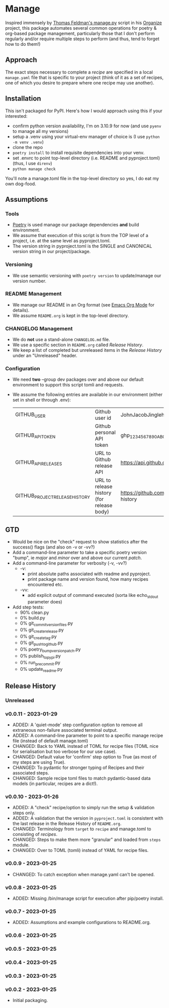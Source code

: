 
* Manage
  Inspired immensely by [[https://github.com/tfeldmann/organize/blob/main/manage.py][Thomas Feldman's manage.py]] script in his [[https://github.com/tfeldmann/organize][Organize]] project, this package automates several common operations for poetry & org-based package management, particularly those that I don't perform regularly and/or require multiple steps to perform (and thus, tend to forget how to do them!)
** Approach
   The exact steps necessary to complete a /recipe/ are specified in a local ~manage.yaml~ file that is specific to your project (think of it as a set of recipes, one of which you desire to prepare where one recipe may use another).
** Installation
   This isn't packaged for PyPI. Here's how I would approach using this if your interested:
   - confirm python version availability, I'm on 3.10.9 for now (and use ~pyenv~ to manage all my versions)
   - setup a .venv using your virtual-env manager of choice is (I use ~python -m venv .venv~)
   - clone the repo
   - ~poetry install~ to install requisite dependencies into your venv.
   - set .envrc to point top-level directory (i.e. README and pyproject.toml) (thus, I use ~direnv~)
   - ~python manage check~

   You'll note a manage.toml file in the top-level directory so yes, I do eat my own dog-food.

** Assumptions
*** Tools
    - [[https://python-poetry.org][Poetry]] is used manage our package dependencies *and* build environment.
    - We assume that execution of this script is from the TOP level of a project, i.e. at the same level as pyproject.toml.
    - The version string in pyproject.toml is the SINGLE and CANONICAL version string in our project/package.
*** Versioning
    - We use semantic versioning with ~poetry version~ to update/manage our version number.
*** README Management
    - We manage our README in an Org format (see [[https://orgmode.org/][Emacs Org Mode]] for details).
    - We assume ~README.org~ is kept in the top-level directory.
*** CHANGELOG Management
    - We do *not* use a stand-alone ~CHANGELOG.md~ file.
    - We use a specific section in ~README.org~ called /Release History/.
    - We keep a list of completed but unreleased items in the /Release History/ under an "Unreleased" header.
*** Configuration
    - We need *two* --group dev packages over and above our default environment to support this script tomli and requests.
    - We assume the following entries are available in our environment (either set in shell or through .env):
     |--------------------------------+-------------------------------------------+--------------------------------------------------------------------------|
     | GITHUB_USER                    | Github user id                            | JohnJacobJingleheimerSchmidt                                             |
     | GITHUB_API_TOKEN               | Github personal API token                 | ghp_1234567890ABCDEFG1234567890                                          |
     | GITHUB_API_RELEASES            | URL to Github release API                 | https://api.github.com/repos/<user>/<project>/releases                   |
     | GITHUB_PROJECT_RELEASE_HISTORY | URL to release history (for release body) | https://github.com/<user>/<project/blob/trunk/README.org#release-history |
     |--------------------------------+-------------------------------------------+--------------------------------------------------------------------------|
** GTD
   - Would be nice on the "check" request to show statistics after the success() flags (and also on -v or -vv?)
   - Add a command-line parameter to take a specific poetry version "bump", ie /major/ and /minor/ over and above our current /patch/.
   - Add a command-line parameter for verbosity (-v, -vv?)
     - -v:
       - print absolute paths associated with readme and pyproject.
       - print package name and version found, how many recipes encountered etc.
     - -vv:
       - add explicit output of command executed (sorta like echo_stdout parameter does)
   - Add step tests:
     - 90% clean.py
     -  0% build.py
     -  0% git_commit_version_files.py
     -  0% git_create_release.py
     -  0% git_create_tag.py
     -  0% git_push_to_github.py
     -  0% poetry_bump_version_patch.py
     -  0% publish_to_pypi.py
     -  0% run_pre_commit.py
     -  0% update_readme.py
** Release History
*** Unreleased
*** v0.0.11 - 2023-01-29
    - ADDED: A 'quiet-mode' step configuration option to remove all extraneous non-failure associated terminal output.
    - ADDED: A command-line parameter to point to a specific manage recipe file (instead of default manage.toml)
    - CHANGED: Back to YAML instead of TOML for recipe files (TOML nice for serialisation but too verbose for our use case).
    - CHANGED: Default value for 'confirm' step option to True (as most of my steps are using True).
    - CHANGED: To pydantic for stronger typing of Recipes and their associated steps.
    - CHANGED: Sample recipe toml files to match pydantic-based data models (in particular, recipes are a dict!).
*** v0.0.10 - 2023-01-26
    - ADDED: A "check" recipe/option to simply run the setup & validation steps only.
    - ADDED: A validation that the version in ~pyproject.toml~ is consistent with the last release in the Release History of ~README.org~.
    - CHANGED: Terminology from ~target~ to ~recipe~ and manage.toml to consisting of /recipes/.
    - CHANGED: Steps to make them more "granular" and loaded from ~steps~ module.
    - CHANGED: Over to TOML (tomli) instead of YAML for recipe files.
*** v0.0.9 - 2023-01-25
    - CHANGED: To catch exception when manage.yaml can't be opened.
*** v0.0.8 - 2023-01-25
    - ADDED: Missing /bin/manage script for execution after pip/poetry install.
*** v0.0.7 - 2023-01-25
    - ADDED: Assumptions and example configurations to README.org.
*** v0.0.6 - 2023-01-25
*** v0.0.5 - 2023-01-25
*** v0.0.4 - 2023-01-25
*** v0.0.3 - 2023-01-25
*** v0.0.2 - 2023-01-25
    - Initial packaging.
